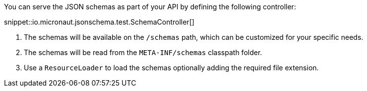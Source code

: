 You can serve the JSON schemas as part of your API by defining the following controller:

snippet::io.micronaut.jsonschema.test.SchemaController[]

<1> The schemas will be available on the `/schemas` path, which can be customized for your specific needs.
<2> The schemas will be read from the `META-INF/schemas` classpath folder.
<3> Use a `ResourceLoader` to load the schemas optionally adding the required file extension.
